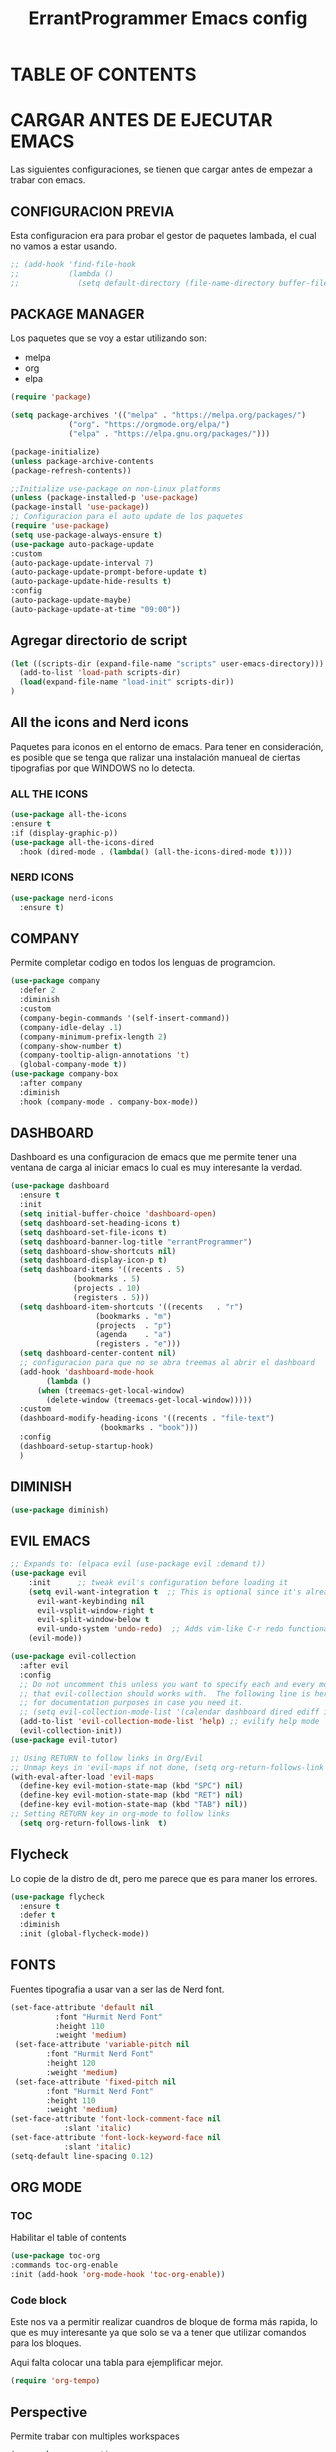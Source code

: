 #+TITLE: ErrantProgrammer Emacs config
#+AUTOR: errantProgrammer
#+DESCRIPTION: errantProgrammer's personal Emacs config.
#+STARTUP: showeverything
#+OPTIONS: toc:3

* TABLE OF CONTENTS

* CARGAR ANTES DE EJECUTAR EMACS

Las siguientes configuraciones, se tienen que cargar antes de empezar a trabar con emacs.

** CONFIGURACION PREVIA

Esta configuracion era para probar el gestor de paquetes lambada, el cual no vamos a estar usando.

#+begin_src emacs-lisp
  ;; (add-hook 'find-file-hook
  ;;           (lambda ()
  ;;             (setq default-directory (file-name-directory buffer-file-name))))
#+end_src




** PACKAGE MANAGER

Los paquetes que se voy a estar utilizando son:
- melpa
- org
- elpa

#+begin_src emacs-lisp
  (require 'package)

  (setq package-archives '(("melpa" . "https://melpa.org/packages/")
			   ("org". "https://orgmode.org/elpa/")
			   ("elpa" . "https://elpa.gnu.org/packages/")))

  (package-initialize)
  (unless package-archive-contents
  (package-refresh-contents))

  ;;Initialize use-package on non-Linux platforms
  (unless (package-installed-p 'use-package)
  (package-install 'use-package))
  ;; Configuracion para el auto update de los paquetes
  (require 'use-package)
  (setq use-package-always-ensure t)
  (use-package auto-package-update
  :custom
  (auto-package-update-interval 7)
  (auto-package-update-prompt-before-update t)
  (auto-package-update-hide-results t)
  :config
  (auto-package-update-maybe)
  (auto-package-update-at-time "09:00"))
#+end_src

** Agregar directorio de script
#+begin_src emacs-lisp
 (let ((scripts-dir (expand-file-name "scripts" user-emacs-directory)))
   (add-to-list 'load-path scripts-dir)
   (load(expand-file-name "load-init" scripts-dir))
 )
#+end_src

** All the icons and Nerd icons

Paquetes para iconos en el entorno de emacs. Para tener en consideración, es posible que se tenga que ralizar
una instalación manueal de ciertas tipografias por que WINDOWS no lo detecta.

*** ALL THE ICONS

#+begin_src emacs-lisp
  (use-package all-the-icons
  :ensure t
  :if (display-graphic-p))
  (use-package all-the-icons-dired
    :hook (dired-mode . (lambda() (all-the-icons-dired-mode t))))
#+end_src

*** NERD ICONS

#+begin_src emacs-lisp
  (use-package nerd-icons
    :ensure t)
#+end_src

** COMPANY

Permite completar codigo en todos los lenguas de programcion.

#+begin_src emacs-lisp
  (use-package company
    :defer 2
    :diminish
    :custom
    (company-begin-commands '(self-insert-command))
    (company-idle-delay .1)
    (company-minimum-prefix-length 2)
    (company-show-number t)
    (company-tooltip-align-annotations 't)
    (global-company-mode t))
  (use-package company-box
    :after company
    :diminish
    :hook (company-mode . company-box-mode))
#+end_src
** DASHBOARD

Dashboard es una configuracion de emacs que me permite tener una ventana de carga al iniciar emacs
lo cual es muy interesante la verdad.

#+begin_src emacs-lisp
  (use-package dashboard
    :ensure t
    :init
    (setq initial-buffer-choice 'dashboard-open)
    (setq dashboard-set-heading-icons t)
    (setq dashboard-set-file-icons t)
    (setq dashboard-banner-log-title "errantProgrammer")
    (setq dashboard-show-shortcuts nil)
    (setq dashboard-display-icon-p t)
    (setq dashboard-items '((recents . 5)
			    (bookmarks . 5)
			    (projects . 10)
			    (registers . 5)))
    (setq dashboard-item-shortcuts '((recents   . "r")
				     (bookmarks . "m")
				     (projects  . "p")
				     (agenda    . "a")
				     (registers . "e")))
    (setq dashboard-center-content nil)
    ;; configuracion para que no se abra treemas al abrir el dashboard
    (add-hook 'dashboard-mode-hook
	      (lambda ()
		(when (treemacs-get-local-window)
		  (delete-window (treemacs-get-local-window)))))
    :custom
    (dashboard-modify-heading-icons '((recents . "file-text")
				      (bookmarks . "book")))
    :config
    (dashboard-setup-startup-hook)
    )
#+end_src

** DIMINISH

#+begin_src emacs-lisp
(use-package diminish)
#+end_src

** EVIL EMACS

#+begin_src emacs-lisp
  ;; Expands to: (elpaca evil (use-package evil :demand t))
  (use-package evil
      :init      ;; tweak evil's configuration before loading it
      (setq evil-want-integration t  ;; This is optional since it's already set to t by default.
	    evil-want-keybinding nil
	    evil-vsplit-window-right t
	    evil-split-window-below t
	    evil-undo-system 'undo-redo)  ;; Adds vim-like C-r redo functionality
      (evil-mode))

  (use-package evil-collection
    :after evil
    :config
    ;; Do not uncomment this unless you want to specify each and every mode
    ;; that evil-collection should works with.  The following line is here 
    ;; for documentation purposes in case you need it.  
    ;; (setq evil-collection-mode-list '(calendar dashboard dired ediff info magit ibuffer))
    (add-to-list 'evil-collection-mode-list 'help) ;; evilify help mode
    (evil-collection-init))
  (use-package evil-tutor)

  ;; Using RETURN to follow links in Org/Evil 
  ;; Unmap keys in 'evil-maps if not done, (setq org-return-follows-link t) will not work
  (with-eval-after-load 'evil-maps
    (define-key evil-motion-state-map (kbd "SPC") nil)
    (define-key evil-motion-state-map (kbd "RET") nil)
    (define-key evil-motion-state-map (kbd "TAB") nil))
  ;; Setting RETURN key in org-mode to follow links
    (setq org-return-follows-link  t)
#+end_src


** Flycheck

Lo copie de la distro de dt, pero me parece que es para maner los errores.

#+begin_src emacs-lisp
  (use-package flycheck
    :ensure t
    :defer t
    :diminish
    :init (global-flycheck-mode))
#+end_src

** FONTS

Fuentes tipografia a usar van a ser las de Nerd font.

#+begin_src emacs-lisp
  (set-face-attribute 'default nil
		    :font "Hurmit Nerd Font"
		    :height 110
		    :weight 'medium)
   (set-face-attribute 'variable-pitch nil
		  :font "Hurmit Nerd Font"
		  :height 120
		  :weight 'medium)
   (set-face-attribute 'fixed-pitch nil
		  :font "Hurmit Nerd Font"
		  :height 110
		  :weight 'medium)
  (set-face-attribute 'font-lock-comment-face nil
		      :slant 'italic)
  (set-face-attribute 'font-lock-keyword-face nil
		      :slant 'italic)
  (setq-default line-spacing 0.12)
#+end_src

** ORG MODE

*** TOC

Habilitar el table of contents
#+begin_src emacs-lisp
  (use-package toc-org
  :commands toc-org-enable
  :init (add-hook 'org-mode-hook 'toc-org-enable))
#+end_src

*** Code block

Este nos va a permitir realizar cuandros de bloque de forma más rapida, lo que es muy interesante
ya que solo se va a tener que utilizar comandos para los bloques.

Aqui falta colocar una tabla para ejemplificar mejor.

#+begin_src emacs-lisp
(require 'org-tempo)
#+end_src

** Perspective

Permite trabar con multiples workspaces

#+begin_src emacs-lisp
  (use-package perspective
    :custom
    (persp-mode-prefix-key (kbd "C-c M-p"))
    :init
    (persp-mode))
  ;; :config
  ;; (setq persp-state-default-file "~/.config/emacs/sessions"))
  (add-hook 'ibuffer-hook
	    (lambda ()
	      (persp-ibuffer-set-filter-groups)
	      (unless (eq ibuffer-sorting-mode 'alphabetic)
		(ibuffer-do-sort-by-alphabetic))))
  (add-hook 'kill-emacs-hook #'persp-state-save)
#+end_src

** Projectile

Projectile es un plugin que nos va a permitir editar de forma mas organica nuestros projectos, para este caso vamos a plinear los que mas vamos a estar utilizando.

Los projectos se cargan dinamicamente desde mi `~/.emacs.d/projects.el` y este archivo no se incluye en el control de versiones para mantener diferentes configuraciones por computadora.


#+begin_src emacs-lisp
  (use-package projectile
    :config
    (projectile-mode 1))
#+end_src

** Configuracion General

#+begin_src emacs-lisp
;; Set up the visible bell
(setq visible-bell t)

;; Archivo de configuracion general
;; Mueve todos mis archivos de trabajo a un solo lugar, para mantener limpio mi entorno de trabajo.
(use-package no-littering)
(setq auto-save-file-name-transforms
      `((".*",(no-littering-expand-var-file-name "auto-save/") t)))
#+end_src

** Apariencia general de mi Emacs

#+begin_src emacs-lisp
;; Configuracion de la apariencia de emacs
(menu-bar-mode -1)
(tool-bar-mode -1)
(scroll-bar-mode -1)
;;(load-theme );; para mi caso estoy usando doom emacs

(windmove-default-keybindings);; habilita con shift para moverme entre ventanas4f


;; cargar un thema
;;(require 'nerd-icons)
;;(use-package nerd-icons)
#+end_src

** THEME
Los temas van a venir del paquete doom-theme
#+begin_src emacs-lisp
  (setq custom-safe-themes t)
  (use-package doom-themes
  :ensure t
  :config
  (setq doom-themes-enable-bold t    ; if nil, bold is universally disabled
	doom-themes-enable-italic t) ; if nil, italics is universally disabled
  (load-theme 'doom-tokyo-night)

  )
#+end_src

** MODELINE

#+begin_src emacs-lisp
  (use-package doom-modeline
    :ensure t
    :init (doom-modeline-mode 1)
    :config
    (setq doom-modeline-height 35
	  doom-modeline-bar-width 5
	  doom-modeline-persp-name t
	  doom-modeline-persp-icon t))
    ;; (setq doom-mode-icon t)
    ;; (setq doom-modeline-buffer-state-icon t)
    ;; (setq doom-modeline-lsp-icon t)
    ;; (setq doom-modeline-workspace-name t)
    ;; (setq doom-modeline-project-detection 'auto)
    ;; )

#+end_src

** CONFIGURACION EXTRA

La siguiente configuracion todavia esta en proceso de ver porque mrd no funciona los
icons

#+begin_src emacs-lisp
  ;; configuramos la tipografia
  ;;(set-frame-font "Hurmit Nerd Font 14" nil t)
;;(add-hook 'find-file-hook
  ;;        (lambda ()
    ;;        (setq default-directory (file-name-directory buffer-file-name))))

  ;; Don’t compact font caches during GC.
  (setq inhibit-compacting-font-caches t)
  (setq find-file-visit-truename t)

  ;;  algunas variables
  (setq inhibit-startup-message t
	recentf-max-saved-items 50);; t is true

  ;; numero de lineas
  (global-display-line-numbers-mode +1)
  (setq display-line-numbers-type 'relative)

  ;; Mostrar número de columna
  (column-number-mode 1)

  ;; Márgenes laterales
  (fringe-mode '(8 . 8))
#+end_src

** Transpariencia

#+begin_src emacs-lisp
  ;; Transpariencia
  (set-frame-parameter (selected-frame) 'alpha '(95 . 95)) ;; Ajusta los valores para la transparencia
  (add-to-list 'default-frame-alist '(alpha . (95 . 95)))
#+end_src



** LANGUAGE SUPPORT

Emacs provee soporte a mucho lenguaje de programacion, pero para algunos mas recientes, es
necesario instalarlo dependiendo lo que necesitemos

#+begin_src emacs-lisp
(use-package lua-mode)
(use-package rust-mode)
#+end_src


** CONFIGURACION DE PAQUETES

*** TREEMACS

#+begin_src emacs-lisp
  (use-package treemacs
    :ensure t
    :defer t
    :init
    (with-eval-after-load 'winum
      (define-key winum-keymap (kbd "M-0") #'treemacs-select-window))
    :config
    (progn
      (setq treemacs-collapse-dirs                   (if treemacs-python-executable 3 0)
	    treemacs-deferred-git-apply-delay        0.5
	    treemacs-directory-name-transformer      #'identity
	    treemacs-display-in-side-window          t
	    treemacs-eldoc-display                   'simple
	    treemacs-file-event-delay                2000
	    treemacs-file-extension-regex            treemacs-last-period-regex-value
	    treemacs-file-follow-delay               0.2
	    treemacs-file-name-transformer           #'identity
	    treemacs-follow-after-init               nil
	    treemacs-expand-after-init               nil
	    treemacs-find-workspace-method           'find-for-file-or-pick-first
	    treemacs-git-command-pipe                ""
	    treemacs-git-mode                        'none
	    treemacs-goto-tag-strategy               'refetch-index
	    treemacs-header-scroll-indicators        '(nil . "^^^^^^")
	    treemacs-hide-dot-git-directory          nil
	    treemacs-indentation                     2
	    treemacs-indentation-string              " "
	    treemacs-is-never-other-window           nil
	    treemacs-max-git-entries                 5000
	    treemacs-missing-project-action          'ask
	    treemacs-move-files-by-mouse-dragging    t
	    treemacs-move-forward-on-expand          nil
	    treemacs-no-png-images                   nil
	    treemacs-no-delete-other-windows         t
	    treemacs-project-follow-cleanup          nil
	    treemacs-no-persist                      nil
	    treemacs-persist-file                    (expand-file-name ".cache/treemacs-persist" user-emacs-directory)
	    treemacs-position                        'left
	    treemacs-read-string-input               'from-child-frame
	    treemacs-recenter-distance               0.1
	    treemacs-recenter-after-file-follow      nil
	    treemacs-recenter-after-tag-follow       nil
	    treemacs-recenter-after-project-jump     'always
	    treemacs-recenter-after-project-expand   'on-distance
	    treemacs-litter-directories              '("/node_modules" "/.venv" "/.cask")
	    treemacs-project-follow-into-home        nil
	    treemacs-show-cursor                     nil
	    treemacs-show-hidden-files               t
	    treemacs-silent-filewatch                nil
	    treemacs-silent-refresh                  nil
	    treemacs-sorting                         'alphabetic-asc
	    treemacs-select-when-already-in-treemacs 'move-back
	    treemacs-space-between-root-nodes        t
	    treemacs-tag-follow-cleanup              t
	    treemacs-tag-follow-delay                1.5
	    treemacs-text-scale                      nil
	    treemacs-user-mode-line-format           nil
	    treemacs-user-header-line-format         nil
	    treemacs-wide-toggle-width               70
	    treemacs-width                           35
	    treemacs-width-increment                 1
	    treemacs-width-is-initially-locked       t
	    treemacs-workspace-switch-cleanup        nil)

      ;; The default width and height of the icons is 22 pixels. If you are
      ;; using a Hi-DPI display, uncomment this to double the icon size.
      (treemacs-resize-icons 22)
      (with-eval-after-load 'treemacs
      (treemacs-follow-mode t)
      (treemacs-filewatch-mode t)
      )
      (treemacs-fringe-indicator-mode 'always)
      (when treemacs-python-executable
	(treemacs-git-commit-diff-mode t))

      (pcase (cons (not (null (executable-find "git")))
		   (not (null treemacs-python-executable)))
	(`(t . t)
	 (treemacs-git-mode 'simple))
	(`(t . _)
	 (treemacs-git-mode 'none)))

      (treemacs-hide-gitignored-files-mode nil))
    :bind
    (:map global-map
	  ("M-0"       . treemacs-select-window)
	  ("C-x t 1"   . treemacs-delete-other-windows)
	  ("C-x t t"   . treemacs)
	  ("C-x t d"   . treemacs-select-directory)
	  ("C-x t B"   . treemacs-bookmark)
	  ("C-x t C-t" . treemacs-find-file)
	  ("C-x t M-t" . treemacs-find-tag)))

  (use-package treemacs-evil
    :after (treemacs evil)
    :ensure t)

  (use-package treemacs-projectile
    :after (treemacs projectile)
    :ensure t)

  (use-package treemacs-icons-dired
    :hook (dired-mode . treemacs-icons-dired-enable-once)
    :ensure t)

  (use-package treemacs-magit
    :after (treemacs magit)
    :ensure t)

  (use-package treemacs-persp ;;treemacs-perspective if you use perspective.el vs. persp-mode
    :after (treemacs persp-mode) ;;or perspective vs. persp-mode
    :ensure t
    :config (treemacs-set-scope-type 'Perspectives))

  (use-package treemacs-tab-bar ;;treemacs-tab-bar if you use tab-bar-mode
    :after (treemacs)
    :ensure t
    :config (treemacs-set-scope-type 'Tabs))

  (treemacs-start-on-boot)
#+end_src

